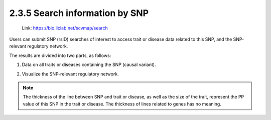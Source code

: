 2.3.5 Search information by SNP
===============================

 | Link: https://bio.liclab.net/scvmap/search

Users can submit SNP (rsID) searches of interest to access trait or disease data related to this SNP, and the SNP-relevant regulatory network.

.. image:: ../../img/search/variant/variant.png


The results are divided into two parts, as follows:

1. Data on all traits or diseases containing the SNP (causal variant).

.. image:: ../../img/search/variant/variant_trait.png

2. Visualize the SNP-relevant regulatory network.

.. image:: ../../img/search/variant/variant_network.png

.. note::

    The thickness of the line between SNP and trait or disease, as well as the size of the trait, represent the PP value of this SNP in the trait or disease. The thickness of lines related to genes has no meaning.
